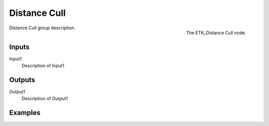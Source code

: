 .. index:: Masks; Distance Cull
.. _etk-masks-distance_cull:

**************
 Distance Cull
**************

.. figure:: /images/nodes-distance_cull.png
   :align: right

   The ETK_Distance Cull node.

Distance Cull group description.


Inputs
=======

Input1
   Description of Input1


Outputs
========

Output1
   Description of Output1

Examples
========

.. todo:: Add example for ETK_Distance Cull
